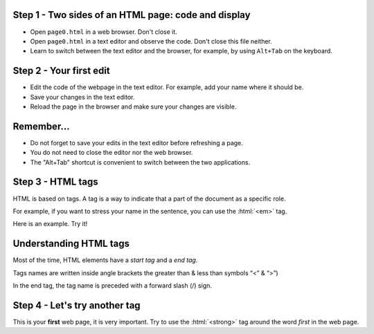 Step 1 - Two sides of an HTML page: code and display
====================================================

- Open ``page0.html`` in a web browser. Don't close it. 
- Open ``page0.html`` in a text editor and observe the code. Don't close this file neither.
- Learn to switch between the text editor and the browser, for example, by using ``Alt+Tab`` on the keyboard.


Step 2 - Your first edit
========================

- Edit the code of the webpage in the text editor. For example, add your name where it should be. 
- Save your changes in the text editor.
- Reload the page in the browser and make sure your changes are visible.


Remember...
===========

- Do not forget to save your edits in the text editor before refreshing a page.
- You do not need to close the editor nor the web browser.
- The "Alt+Tab" shortcut is convenient to switch between the two applications.


Step 3 - HTML tags
==================

HTML is based on tags. A tag is a way to indicate that a part of the document as a specific role.

For example, if you want to stress your name in the sentence, you can use the :html:`<em>` tag.

Here is an example. Try it!

.. html-raw::

   My name is <em>Amélie</em>


Understanding HTML tags
=======================

Most of the time, HTML elements have a *start tag* and a *end tag*.

Tags names are written inside angle brackets the greater than & less than symbols “<” & “>”)

In the end tag, the tag name is preceded with a forward slash (/) sign.

.. todo mettre une figure


Step 4 - Let's try another tag
==============================

This is your **first** web page, it is very important. Try to use the :html:`<strong>` tag around the word *first* in the web page.





.. todo : 





